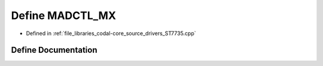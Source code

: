 .. _exhale_define_ST7735_8cpp_1a6d18ed48efb3186877a07d0e81155453:

Define MADCTL_MX
================

- Defined in :ref:`file_libraries_codal-core_source_drivers_ST7735.cpp`


Define Documentation
--------------------


.. doxygendefine:: MADCTL_MX
